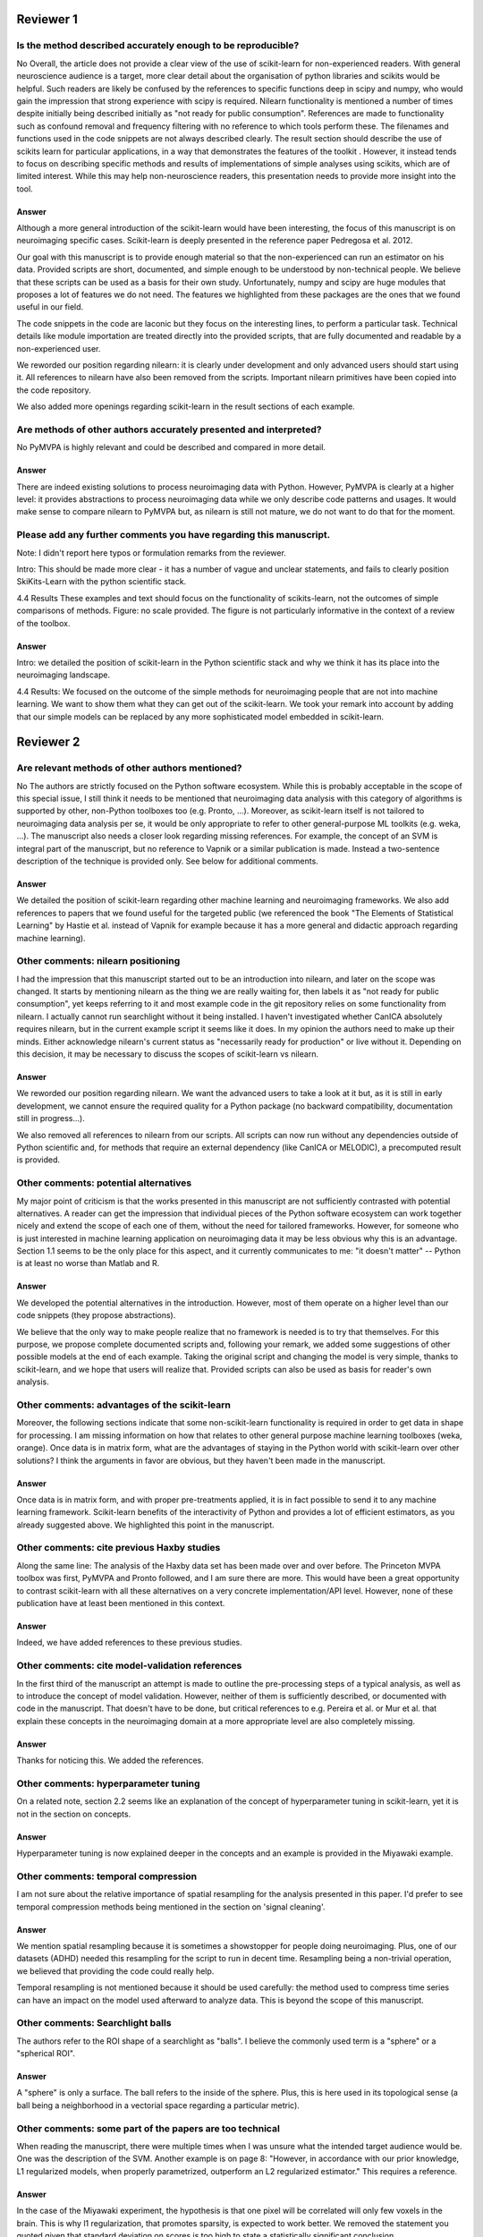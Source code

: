 Reviewer 1
==========

Is the method described accurately enough to be reproducible?
-------------------------------------------------------------

No
Overall, the article does not provide a clear view of the use of scikit-learn
for non-experienced readers. With general neuroscience audience is a target,
more clear detail about the organisation of python libraries and scikits would
be helpful. Such readers are likely be confused by the references to specific
functions deep in scipy and numpy, who would gain the impression that strong
experience with scipy is required. Nilearn functionality is mentioned a number
of times despite initially being described initially as "not ready for public
consumption". References are made to functionality such as confound removal and
frequency filtering with no reference to which tools perform these. The
filenames and functions used in the code snippets are not always described
clearly. The result section should describe the use of scikits learn for
particular applications, in a way that demonstrates the features of the toolkit
. However, it instead tends to focus on describing specific methods and results
of implementations of simple analyses using scikits, which are of limited
interest. While this may help non-neuroscience readers, this presentation needs
to provide more insight into the tool.

Answer
......

Although a more general introduction of the scikit-learn would have been
interesting, the focus of this manuscript is on neuroimaging specific cases.
Scikit-learn is deeply presented in the reference paper Pedregosa et al. 2012.

Our goal with this manuscript is to provide enough material so that the
non-experienced can run an estimator on his data. Provided scripts are
short, documented, and simple enough to be understood by non-technical people.
We believe that these scripts can be used as a basis for their own study.
Unfortunately, numpy and scipy are huge modules that proposes a lot of features
we do not need. The features we highlighted from these packages are the ones
that we found useful in our field.

The code snippets in the code are laconic but they focus on the interesting
lines, to perform a particular task. Technical details like module
importation are treated directly into the provided scripts, that are fully
documented and readable by a non-experienced user.

We reworded our position regarding nilearn: it is clearly under development and
only advanced users should start using it. All references to nilearn have also
been removed from the scripts. Important nilearn primitives have been copied
into the code repository.

We also added more openings regarding scikit-learn in the result sections of
each example.


Are methods of other authors accurately presented and interpreted?
------------------------------------------------------------------

No
PyMVPA is highly relevant and could be described and compared in more detail.

Answer
......

There are indeed existing solutions to process neuroimaging data with Python.
However, PyMVPA is clearly at a higher level: it provides abstractions to
process neuroimaging data while we only describe code patterns and usages.
It would make sense to compare nilearn to PyMVPA but, as nilearn is still not
mature, we do not want to do that for the moment.


Please add any further comments you have regarding this manuscript.
-------------------------------------------------------------------

Note: I didn't report here typos or formulation remarks from the reviewer.

Intro: This should be made more clear - it has a number of vague and unclear
statements, and fails to clearly position SkiKits-Learn with the python scientific
stack.

4.4 Results These examples and text should focus on the functionality of scikits-learn,
not the outcomes of simple comparisons of methods. Figure: no scale provided. The
figure is not particularly informative in the context of a review of the toolbox.

Answer
......

Intro: we detailed the position of scikit-learn in the Python scientific stack
and why we think it has its place into the neuroimaging landscape.

4.4 Results:
We focused on the outcome of the simple methods for neuroimaging people that are
not into machine learning. We want to show them what they can get out of the
scikit-learn. We took your remark into account by adding that our simple
models can be replaced by any more sophisticated model embedded in scikit-learn.





Reviewer 2
==========

Are relevant methods of other authors mentioned?
------------------------------------------------

No
The authors are strictly focused on the Python software ecosystem. While this
is probably acceptable in the scope of this special issue, I still think it
needs to be mentioned that neuroimaging data analysis with this category of
algorithms is supported by other, non-Python toolboxes too (e.g. Pronto, ...).
Moreover, as scikit-learn itself is not tailored to neuroimaging data analysis
per se, it would be only appropriate to refer to other general-purpose ML
toolkits (e.g. weka, ...). The manuscript also needs a closer look regarding
missing references. For example, the concept of an SVM is integral part of the
manuscript, but no reference to Vapnik or a similar publication is made. Instead
a two-sentence description of the technique is provided only. See below for
additional comments.

Answer
......

We detailed the position of scikit-learn regarding other machine learning and
neuroimaging frameworks. We also add references to papers that we found useful
for the targeted public (we referenced the book "The Elements of Statistical
Learning" by Hastie et al. instead of Vapnik for example because it has a more
general and didactic approach regarding machine learning).

Other comments: nilearn positioning
-----------------------------------

I had the impression that this manuscript started out to be an introduction into
nilearn, and later on the scope was changed. It starts by mentioning nilearn as
the thing we are really waiting for, then labels it as "not ready for public
consumption", yet keeps referring to it and most example code in the git
repository relies on some functionality from nilearn. I actually cannot run
searchlight without it being installed. I haven't investigated whether CanICA
absolutely requires nilearn, but in the current example script it seems like it
does. In my opinion the authors need to make up their minds. Either acknowledge
nilearn's current status as "necessarily ready for production" or live without
it. Depending on this decision, it may be necessary to discuss the scopes of
scikit-learn vs nilearn.

Answer
......

We reworded our position regarding nilearn. We want the advanced users to take a
look at it but, as it is still in early development, we cannot ensure the
required quality for a Python package (no backward compatibility, documentation
still in progress...).

We also removed all references to nilearn from our scripts. All scripts can now
run without any dependencies outside of Python scientific and, for methods that
require an external dependency (like CanICA or MELODIC), a precomputed result is
provided.

Other comments: potential alternatives
--------------------------------------

My major point of criticism is that the works presented in this manuscript are
not sufficiently contrasted with potential alternatives. A reader can get the
impression that individual pieces of the Python software ecosystem can work
together nicely and extend the scope of each one of them, without the need for
tailored frameworks. However, for someone who is just interested in machine
learning application on neuroimaging data it may be less obvious why this is an
advantage. Section 1.1 seems to be the only place for this aspect, and it
currently communicates to me: "it doesn't matter" -- Python is at least no worse
than Matlab and R.

Answer
......

We developed the potential alternatives in the introduction. However, most of
them operate on a higher level than our code snippets (they propose
abstractions).

We believe that the only way to make people realize that no framework is needed
is to try that themselves. For this purpose, we propose complete documented
scripts and, following your remark, we added some suggestions of other possible
models at the end of each example. Taking the original script and changing the
model is very simple, thanks to scikit-learn, and we hope that users will
realize that.
Provided scripts can also be used as basis for reader's own analysis.

Other comments: advantages of the scikit-learn
----------------------------------------------

Moreover, the following sections indicate that some non-scikit-learn
functionality is required in order to get data in shape for processing. I am
missing information on how that relates to other general purpose machine
learning toolboxes (weka, orange). Once data is in matrix form, what are the
advantages of staying in the Python world with scikit-learn over other
solutions? I think the arguments in favor are obvious, but they haven't been
made in the manuscript.

Answer
......

Once data is in matrix form, and with proper pre-treatments applied, it is in
fact possible to send it to any machine learning framework. Scikit-learn
benefits of the interactivity of Python and provides a lot of efficient
estimators, as you already suggested above. We highlighted this point in the
manuscript.

Other comments: cite previous Haxby studies
-------------------------------------------

Along the same line: The analysis of the Haxby data set has been made over and
over before. The Princeton MVPA toolbox was first, PyMVPA and Pronto followed,
and I am sure there are more. This would have been a great opportunity to
contrast scikit-learn with all these alternatives on a very concrete
implementation/API level. However, none of these publication have at least been
mentioned in this context. 

Answer
......

Indeed, we have added references to these previous studies.

Other comments: cite model-validation references
------------------------------------------------

In the first third of the manuscript an attempt is made to outline the
pre-processing steps of a typical analysis, as well as to introduce the concept
of model validation. However, neither of them is sufficiently described, or
documented with code in the manuscript. That doesn't have to be done, but
critical references to e.g. Pereira et al. or Mur et al. that explain these
concepts in the neuroimaging domain at a more appropriate level are also
completely missing.

Answer
......

Thanks for noticing this. We added the references.


Other comments: hyperparameter tuning
-------------------------------------

On a related note, section 2.2 seems like an explanation of the concept of
hyperparameter tuning in scikit-learn, yet it is not in the section on
concepts.

Answer
......

Hyperparameter tuning is now explained deeper in the concepts and an example is
provided in the Miyawaki example.

Other comments: temporal compression
------------------------------------

I am not sure about the relative importance of spatial resampling for the
analysis presented in this paper. I'd prefer to see temporal compression methods
being mentioned in the section on 'signal cleaning'.

Answer
......

We mention spatial resampling because it is sometimes a showstopper for people
doing neuroimaging. Plus, one of our datasets (ADHD) needed this resampling for
the script to run in decent time. Resampling being a non-trivial operation, we
believed that providing the code could really help.

Temporal resampling is not mentioned because it should be used carefully: the
method used to compress time series can have an impact on the model used afterward to
analyze data. This is beyond the scope of this manuscript.

Other comments: Searchlight balls
---------------------------------

The authors refer to the ROI shape of a searchlight as "balls". I believe the
commonly used term is a "sphere" or a "spherical ROI".

Answer
......

A "sphere" is only a surface. The ball refers to the inside of the sphere. Plus,
this is here used in its topological sense (a ball being a
neighborhood in a vectorial space regarding a particular metric).

Other comments: some part of the papers are too technical
---------------------------------------------------------

When reading the manuscript, there were multiple times when I was unsure what
the intended target audience would be. One was the description of the SVM.
Another example is on page 8: "However, in accordance with our prior knowledge,
L1 regularized models, when properly parametrized, outperform an L2 regularized
estimator." This requires a reference.

Answer
......

In the case of the Miyawaki experiment, the hypothesis is that one pixel will be
correlated will only few voxels in the brain. This is why l1 regularization,
that promotes sparsity, is expected to work better.
We removed the statement you quoted given that standard
deviation on scores is too high to state a statistically significant conclusion.

Other comments: Figure 3 unclear
--------------------------------

The caption of figure 3 talks about "the pixel highlighted". However, panel (a),
(c), and (f) have a t-shaped area of four pixels highlighted. This should be
clarified.

Answer
......

There is a difference here between image pixels and brain voxels. One pixel is
highlighted and, in fact, four voxels are highlighted in the brain
representations. This has been detailed in the corresponding caption and the
related text.

Other comments: missing ICA analysis
------------------------------------

Figure 4 shows the results for different ICA implementations. There should be a
statement on why they are all different. Especially Melodic (probably most
widely used in this domain) vs the others. One can't even tell whether it is a
sign difference, as no colorbar is available. Alternatively, de-emphasize the
relevance of this figure. Currently it says: "On fig. 4 we compare a simple
concat ICA as implemented by the code above to more sophisticated multi-subject
methods, ...". But the actual comparison is left to the reader.

Answer
......

We did not insist on ICA because it is not possible to make statements from a
particular map. Plus, we tried to get the best out of each method but they are
subject to high variability.

We added a colorbar, flipped the sign of some maps so that they look alike and
made the only statement we could do out of this analysis: sophisticated methods
present less noise than the simplest group ICA strategy.

Other comments: show the advantages of the scikit-learn
-------------------------------------------------------

I understand that there may not be room for this anymore, but, in my opinion,
one of the most valuable aspects of scikit-learn is the breadth of functionality
without the "frameworkiness" that usually comes with it. This enables quick
prototyping of new ideas. I am sure that scikit-learn has more things like the
grid_to_graph function in its repository. A more comprehensive overview of what
functionality is interesting in the neuroimaging data context would be very well
appreciated. 

Answer
......

This is exactly the take-home message of this paper: thanks to scikit-learn, 
it is possible to run an analysis on neuroimaging data with a simple script.
Following your recommendation, we insisted on scikit-learn versatility all along
the paper. But what we really want is to give people the will to take our
example scripts and run them on their data. We want them to found by themselves
that it is very easy to change the regularization of a model or simply change
the whole model. I hope that this message is now clearer in the paper.
